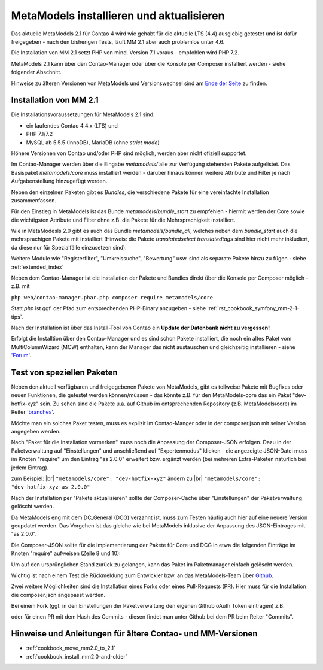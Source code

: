 .. _manual_install:

MetaModels installieren und aktualisieren
=========================================

Das aktuelle MetaModels 2.1 für Contao 4 wird wie gehabt für die aktuelle LTS (4.4)
ausgiebig getestet und ist dafür freigegeben - nach den bisherigen Tests, läuft MM 2.1
aber auch problemlos unter 4.6.

Die Installation von MM 2.1 setzt PHP von mind. Version 7.1 voraus - empfohlen wird PHP 7.2.

MetaModels 2.1 kann über den Contao-Manager oder über die Konsole per Composer installiert
werden - siehe folgender Abschnitt.

Hinweise zu älteren Versionen von MetaModels und Versionswechsel sind am `Ende der Seite
<#hinweise-und-anleitungen-fur-altere-contao-und-mm-versionen>`_ zu finden.

.. seealso:: Für eine Re-Finanzierung der umfangreichen Arbeiten, bittet das MM-Team um finanzielle
   Zuwendung. Als Richtgröße sollte der Umfang des zu realisierenden Projektes genommen werden
   und etwa 10% einkalkuliert werden - aufgrund der Erfahrung der letzten Zuwendungen, sind
   das Beträge zwischen 100€ und 500€ (Netto) - eine Rechnung inkl. MwSt wird natürlich immer
   ausgestellt. `Mehr... <https://now.metamodel.me/de/unterstuetzer/spenden>`_


Installation von MM 2.1
-----------------------

Die Installationsvoraussetzungen  für MetaModels 2.1 sind:

* ein laufendes Contao 4.4.x (LTS) und
* PHP 7.1/7.2
* MySQL ab 5.5.5 (InnoDB), MariaDB (ohne `strict mode`)

Höhere Versionen von Contao und/oder PHP sind möglich, werden aber nicht ofiziell supportet.

Im Contao-Manager werden über die Eingabe `metamodels/` alle zur Verfügung stehenden Pakete
aufgelistet. Das Basispaket `metamodels/core` muss installiert werden - darüber hinaus 
können weitere Attribute und Filter je nach Aufgabenstellung hinzugefügt werden.

Neben den einzelnen Paketen gibt es `Bundles`, die verschiedene Pakete für eine
vereinfachte Installation zusammenfassen.

Für den Einstieg in MetaModels ist das Bunde `metamodels/bundle_start` zu empfehlen - hiermit
werden der Core sowie die wichtigsten Attribute und Filter ohne z.B. die Pakete für die Mehrsprachigkeit
installiert.

Wie in MetaModesls 2.0 gibt es auch das Bundle `metamodels/bundle_all`, welches neben dem
`bundle_start` auch die mehrsprachigen Pakete mit installiert (Hinweis: die Pakete `translatedselect`
`translatedtags` sind hier nicht mehr inkludiert, da diese nur für Spezialfälle einzusetzen sind).

Weitere Module wie "Registerfilter", "Umkreissuche", "Bewertung" usw. sind als separate Pakete
hinzu zu fügen - siehe :ref:`extended_index`

Neben dem Contao-Manager ist die Installation der Pakete und Bundles direkt über die Konsole per
Composer möglich - z.B. mit

``php web/contao-manager.phar.php composer require metamodels/core``

Statt `php` ist ggf. der Pfad zum entsprechenden PHP-Binary anzugeben -
siehe :ref:`rst_cookbook_symfony_mm-2-1-tips`.

Nach der Installation ist über das Install-Tool von Contao ein **Update der Datenbank nicht
zu vergessen!**

Erfolgt die Installtion über den Contao-Manager und es sind schon Pakete installiert, die
noch ein altes Paket vom MultiColumnWizard (MCW) enthalten, kann der Manager das nicht
austauschen und gleichzeitig installieren - 
siehe `'Forum' <https://community.contao.org/de/showthread.php?72871-MCW-MultiColumnWizard-als-Bundle-f%C3%BCr-Contao-4-(stable)&p=502709&viewfull=1#post502709>`_.


Test von speziellen Paketen
---------------------------

Neben den aktuell verfügbaren und freigegebenen Pakete von MetaModels, gibt es teilweise
Pakete mit Bugfixes oder neuen Funktionen, die getestet werden können/müssen - das
könnte z.B. für den MetaModels-core das ein Paket "dev-hotfix-xyz" sein. Zu sehen sind die Pakete u.a.
auf Github im entsprechenden Repository (z.B. MetaModels/core) im Reiter
`'branches' <https://github.com/MetaModels/core/branches>`_.

Möchte man ein solches Paket testen, muss es explizit im Contao-Manger oder in der composer.json mit seiner
Version angegeben werden.

Nach "Paket für die Installation vormerken" muss noch die Anpassung der Composer-JSON erfolgen. Dazu in
der Paketverwaltung auf "Einstellungen" und anschließend auf "Expertenmodus" klicken - die
angezeigte JSON-Datei muss im Knoten "require" um den Eintrag "as 2.0.0" erweitert bzw. ergänzt werden
(bei mehreren Extra-Paketen natürlich bei jedem Eintrag).

zum Beispiel: |br|
``"metamodels/core": "dev-hotfix-xyz"`` ändern zu |br|
``"metamodels/core": "dev-hotfix-xyz as 2.0.0"``

Nach der Installation per "Pakete aktualisieren" sollte der Composer-Cache über "Einstellungen"
der Paketverwaltung gelöscht werden.

Da MetaModels eng mit dem DC_General (DCG) verzahnt ist, muss zum Testen häufig auch hier
auf eine neuere Version geupdatet werden. Das Vorgehen ist das gleiche wie bei MetaModels
inklusive der Anpassung des JSON-Eintrages mit "as 2.0.0".

Die Composer-JSON sollte für die Implementierung der Pakete für Core und DCG in etwa die
folgenden Einträge im Knoten "require" aufweisen (Zeile 8 und 10):

.. code-block:: json
   :linenos:
   
   {
       "name": "local/website",
       "description": "A local website project",
       "type": "project",
       "license": "proprietary",
       "require": {
           "contao-community-alliance/composer-client": "~0.12",
           "contao-community-alliance/dc-general": "dev-hotfix/beta-39 as 2.0.0",
           "metamodels/bundle_all": ">=2.0.0.0,<3-dev",
           "metamodels/core": "dev-hotfix/alpha-15 as 2.0.0",
           ...
       },
       ...
   }

Um auf den ursprünglichen Stand zurück zu gelangen, kann das Paket im Paketmanager einfach gelöscht
werden.

Wichtig ist nach einem Test die Rückmeldung zum Entwickler bzw. an das MetaModels-Team über
`Github <https://github.com/MetaModels>`_.

Zwei weitere Möglichkeiten sind die Installation eines Forks oder eines Pull-Requests (PR).
Hier muss für die Installation die composer.json angepasst werden.

Bei einem Fork (ggf. in den Einstellungen der Paketverwaltung den eigenen Github oAuth Token
eintragen) z.B.

.. code-block:: json
   :linenos:
   
   {
       "name": "local/website",
       "description": "A local website project",
       "type": "project",
       "license": "proprietary",
       "require": {
           "contao-community-alliance/composer-client": "~0.12",
           "contao-community-alliance/dc-general": "dev-hotfix/beta-39 as 2.0.0",
           "metamodels/bundle_all": ">=2.0.0.0,<3-dev",
           "byteworks/metamodelsattribute_multi": ">=1.0.5.0,<1.1-dev",
           ...
       },
       ...
       "repositories": [
           ...
           {
               "type": "vcs",
               "url": "https://github.com/byteworks-ch/contao-metamodelsattribute_multi.git"
           }
       ],
       ...
   }

oder für einen PR mit dem Hash des Commits - diesen findet man unter Github bei dem PR beim
Reiter "Commits".

.. code-block:: json
   :linenos:
   
   {
       "name": "local/website",
       "description": "A local website project",
       "type": "project",
       "license": "proprietary",
       "require": {
           "contao-community-alliance/composer-client": "~0.12",
           "contao-community-alliance/dc-general": "dev-hotfix/beta-39 as 2.0.0",
           "metamodels/bundle_all": ">=2.0.0.0,<3-dev",
           "metamodels/attribute_alias": "dev-master#a97ec461ae1254fa616811c3ce234515238fb3c7",
           ...


Hinweise und Anleitungen für ältere Contao- und MM-Versionen
------------------------------------------------------------

* :ref:`cookbook_move_mm2.0_to_2.1`
* :ref:`cookbook_install_mm2.0-and-older`

.. |br| raw:: html

   <br />